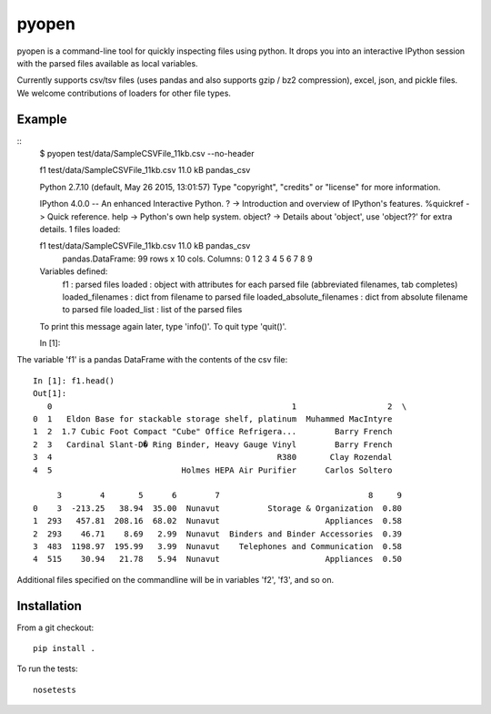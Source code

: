 pyopen
======

pyopen is a command-line tool for quickly inspecting files using python. It drops you into an interactive IPython session with the parsed files available as local variables.

Currently supports csv/tsv files (uses pandas and also supports gzip / bz2 compression), excel, json, and pickle files. We welcome contributions of loaders for other file types.

Example
-------------

::
    $ pyopen test/data/SampleCSVFile_11kb.csv --no-header

    f1 test/data/SampleCSVFile_11kb.csv 11.0 kB pandas_csv

    Python 2.7.10 (default, May 26 2015, 13:01:57)
    Type "copyright", "credits" or "license" for more information.

    IPython 4.0.0 -- An enhanced Interactive Python.
    ?         -> Introduction and overview of IPython's features.
    %quickref -> Quick reference.
    help      -> Python's own help system.
    object?   -> Details about 'object', use 'object??' for extra details.
    1 files loaded:

    f1 test/data/SampleCSVFile_11kb.csv 11.0 kB pandas_csv
        pandas.DataFrame: 99 rows x 10 cols.
        Columns: 0 1 2 3 4 5 6 7 8 9

    Variables defined:
        f1 : parsed files
        loaded : object with attributes for each parsed file (abbreviated filenames, tab completes)
        loaded_filenames : dict from filename to parsed file
        loaded_absolute_filenames : dict from absolute filename to parsed file
        loaded_list : list of the parsed files

    To print this message again later, type 'info()'. To quit type 'quit()'.

    In [1]:

The variable 'f1' is a pandas DataFrame with the contents of the csv file:

::

    In [1]: f1.head()
    Out[1]:
       0                                                  1                   2  \
    0  1   Eldon Base for stackable storage shelf, platinum  Muhammed MacIntyre
    1  2  1.7 Cubic Foot Compact "Cube" Office Refrigera...        Barry French
    2  3   Cardinal Slant-D� Ring Binder, Heavy Gauge Vinyl        Barry French
    3  4                                               R380       Clay Rozendal
    4  5                           Holmes HEPA Air Purifier      Carlos Soltero

         3        4       5      6        7                               8     9
    0    3  -213.25   38.94  35.00  Nunavut          Storage & Organization  0.80
    1  293   457.81  208.16  68.02  Nunavut                      Appliances  0.58
    2  293    46.71    8.69   2.99  Nunavut  Binders and Binder Accessories  0.39
    3  483  1198.97  195.99   3.99  Nunavut    Telephones and Communication  0.58
    4  515    30.94   21.78   5.94  Nunavut                      Appliances  0.50
    
Additional files specified on the commandline will be in variables 'f2', 'f3', and so on.

Installation
-------------
From a git checkout:

::

    pip install .

To run the tests:

::

    nosetests
